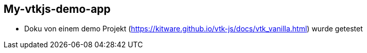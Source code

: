 == My-vtkjs-demo-app

- Doku von einem demo Projekt (https://kitware.github.io/vtk-js/docs/vtk_vanilla.html) wurde getestet